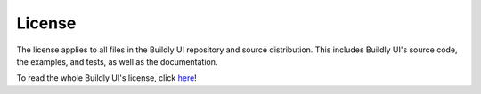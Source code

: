 License
=======

The license applies to all files in the Buildly UI repository and source distribution. This
includes Buildly UI's source code, the examples, and tests, as well as the documentation.

To read the whole Buildly UI's license, click `here <https://github.com/buildlyio/buildly-ui-react/blob/master/LICENSE>`_!